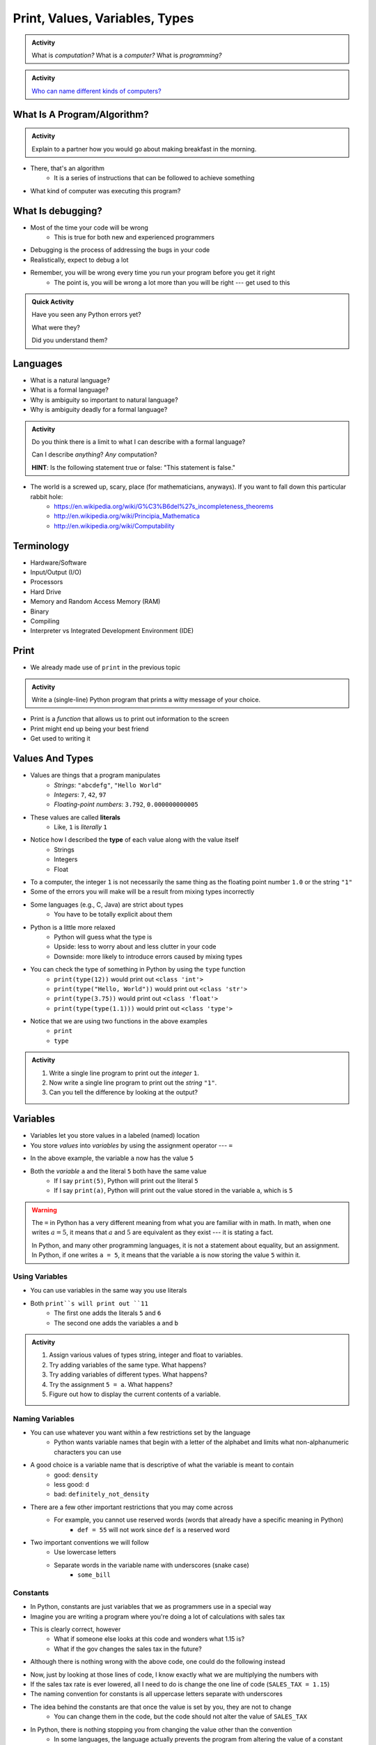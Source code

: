 *******************************
Print, Values, Variables, Types
*******************************

.. admonition:: Activity

    What is *computation?* What is a *computer?* What is *programming?*


.. admonition:: Activity

    `Who can name different kinds of computers? <https://en.wikipedia.org/wiki/Computer#Unconventional_computers>`_


What Is A Program/Algorithm?
============================

.. admonition:: Activity

    Explain to a partner how you would go about making breakfast in the morning.


* There, that's an algorithm
    * It is a series of instructions that can be followed to achieve something

* What kind of computer was executing this program?


What Is debugging?
==================

* Most of the time your code will be wrong
    * This is true for both new and experienced programmers

* Debugging is the process of addressing the bugs in your code
* Realistically, expect to debug a lot

* Remember, you will be wrong every time you run your program before you get it right
    * The point is, you will be wrong a lot more than you will be right --- get used to this


.. admonition:: Quick Activity

    Have you seen any Python errors yet? 

    What were they? 

    Did you understand them?

   
Languages
=========

* What is a natural language?
* What is a formal language?
* Why is ambiguity so important to natural language?
* Why is ambiguity deadly for a formal language?

.. admonition:: Activity

    Do you think there is a limit to what I can describe with a formal language? 

    Can I describe *anything*? *Any* computation? 

    **HINT**: Is the following statement true or false: "This statement is false."
   
* The world is a screwed up, scary, place (for mathematicians, anyways). If you want to fall down this particular rabbit hole:
    * https://en.wikipedia.org/wiki/G%C3%B6del%27s_incompleteness_theorems
    * http://en.wikipedia.org/wiki/Principia_Mathematica
    * http://en.wikipedia.org/wiki/Computability
   

Terminology
===========

* Hardware/Software
* Input/Output (I/O)
* Processors
* Hard Drive
* Memory and Random Access Memory (RAM)
* Binary
* Compiling
* Interpreter vs Integrated Development Environment (IDE)
   

Print
=====

* We already made use of ``print`` in the previous topic

.. admonition:: Activity

    Write a (single-line) Python program that prints a witty message of your choice.


* Print is a *function* that allows us to print out information to the screen
* Print might end up being your best friend
* Get used to writing it


Values And Types
================

* Values are things that a program manipulates
    * *Strings*: ``"abcdefg"``, ``"Hello World"``
    * *Integers*: ``7``, ``42``, ``97``
    * *Floating-point numbers*: ``3.792``, ``0.000000000005``

* These values are called **literals**
    * Like, ``1`` is *literally* ``1``

* Notice how I described the **type** of each value along with the value itself
    * Strings
    * Integers
    * Float
   
* To a computer, the integer ``1`` is not necessarily the same thing as the floating point number ``1.0`` or the string ``"1"``

* Some of the errors you will make will be a result from mixing types incorrectly
* Some languages (e.g., C, Java) are strict about types
    * You have to be totally explicit about them

* Python is a little more relaxed
    * Python will guess what the type is
    * Upside: less to worry about and less clutter in your code
    * Downside: more likely to introduce errors caused by mixing types

* You can check the type of something in Python by using the ``type`` function
    * ``print(type(12))`` would print out ``<class 'int'>``
    * ``print(type("Hello, World"))`` would print out ``<class 'str'>``
    * ``print(type(3.75))`` would print out ``<class 'float'>``
    * ``print(type(type(1.1)))`` would print out ``<class 'type'>``

* Notice that we are using two functions in the above examples
    * ``print``
    * ``type``

.. admonition:: Activity

    #. Write a single line program to print out the *integer* ``1``.
    #. Now write a single line program to print out the *string* ``"1"``.
    #. Can you tell the difference by looking at the output?


Variables
=========

* Variables let you store values in a labeled (named) location
* You store *values* into *variables* by using the assignment operator --- ``=``

.. code-block:: python
    :linenos:

    a = 5
    m = "Some String"


* In the above example, the variable ``a`` now has the value ``5``
* Both the *variable* ``a`` and the literal ``5`` both have the same value
    * If I say ``print(5)``, Python will print out the literal ``5``
    * If I say ``print(a)``, Python will print out the value stored in the variable ``a``, which is ``5``

.. warning::

    The ``=`` in Python has a very different meaning from what you are familiar with in math. In math, when one writes
    :math:`a = 5`, it means that :math:`a` and :math:`5` are equivalent as they exist --- it is stating a fact.

    In Python, and many other programming languages, it is not a statement about equality, but an assignment. In Python,
    if one writes ``a = 5``, it means that the variable ``a`` is now storing the value ``5`` within it.


Using Variables
---------------

* You can use variables in the same way you use literals

.. code-block:: python
    :linenos:

    print(5 + 6)

    a = 5
    b = 6
    print(a + b)

* Both ``print``s will print out ``11``
    * The first one adds the literals ``5`` and ``6``
    * The second one adds the variables ``a`` and ``b``

   
.. admonition:: Activity

    #. Assign various values of types string, integer and float to variables.
    #. Try adding variables of the same type. What happens?
    #. Try adding variables of different types. What happens?
    #. Try the assignment ``5 = a``. What happens?
    #. Figure out how to display the current contents of a variable.
   

Naming Variables
----------------

* You can use whatever you want within a few restrictions set by the language
    * Python wants variable names that begin with a letter of the alphabet and limits what non-alphanumeric characters you can use

* A good choice is a variable name that is descriptive of what the variable is meant to contain
    * good: ``density``
    * less good: ``d``
    * bad: ``definitely_not_density``

* There are a few other important restrictions that you may come across
    * For example, you cannot use reserved words (words that already have a specific meaning in Python)
        * ``def = 55`` will not work since ``def`` is a reserved word

* Two important conventions we will follow
    * Use lowercase letters
    * Separate words in the variable name with underscores (snake case)
        * ``some_bill``


Constants
---------

* In Python, constants are just variables that we as programmers use in a special way
* Imagine you are writing a program where you're doing a lot of calculations with sales tax

.. code-block:: python
    :linenos:

    some_bill = 10.45 * 1.15
    another_bill = 4.99 * 1.15


* This is clearly correct, however
    * What if someone else looks at this code and wonders what 1.15 is?
    * What if the gov changes the sales tax in the future?

* Although there is nothing wrong with the above code, one could do the following instead

.. code-block:: python
    :linenos:

    SALES_TAX = 1.15
    some_bill = 10.45 * SALES_TAX
    another_bill = 4.99 * SALES_TAX


* Now, just by looking at those lines of code, I know exactly what we are multiplying the numbers with
* If the sales tax rate is ever lowered, all I need to do is change the one line of code (``SALES_TAX = 1.15``)

* The naming convention for constants is all uppercase letters separate with underscores

* The idea behind the constants are that once the value is set by you, they are not to change
    * You can change them in the code, but the code should not alter the value of ``SALES_TAX``

* In Python, there is nothing stopping you from changing the value other than the convention
    * In some languages, the language actually prevents the program from altering the value of a constant


.. raw:: html

	<iframe width="560" height="315" src="https://www.youtube.com/embed/8M0uZ5gclOQ" frameborder="0" allowfullscreen></iframe><br><br>


For Next Class
==============

* Read the rest of `Chapter 2 of the text <http://openbookproject.net/thinkcs/python/english3e/variables_expressions_statements.html>`_

